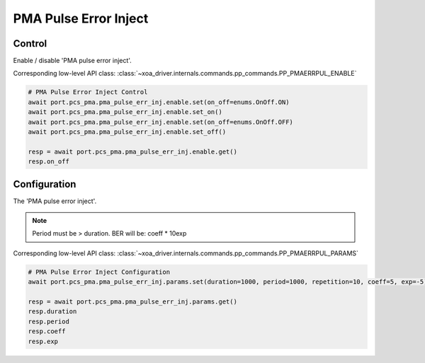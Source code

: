 PMA Pulse Error Inject
=========================

Control
--------
Enable / disable 'PMA pulse error inject'.

Corresponding low-level API class: :class:`~xoa_driver.internals.commands.pp_commands.PP_PMAERRPUL_ENABLE`

.. code-block:: python

    # PMA Pulse Error Inject Control
    await port.pcs_pma.pma_pulse_err_inj.enable.set(on_off=enums.OnOff.ON)
    await port.pcs_pma.pma_pulse_err_inj.enable.set_on()
    await port.pcs_pma.pma_pulse_err_inj.enable.set(on_off=enums.OnOff.OFF)
    await port.pcs_pma.pma_pulse_err_inj.enable.set_off()

    resp = await port.pcs_pma.pma_pulse_err_inj.enable.get()
    resp.on_off


Configuration
--------------
The 'PMA pulse error inject'.

.. note::

    Period must be > duration. BER will be: coeff * 10exp

Corresponding low-level API class: :class:`~xoa_driver.internals.commands.pp_commands.PP_PMAERRPUL_PARAMS`

.. code-block:: python

    # PMA Pulse Error Inject Configuration
    await port.pcs_pma.pma_pulse_err_inj.params.set(duration=1000, period=1000, repetition=10, coeff=5, exp=-5)
    
    resp = await port.pcs_pma.pma_pulse_err_inj.params.get()
    resp.duration
    resp.period
    resp.coeff
    resp.exp
